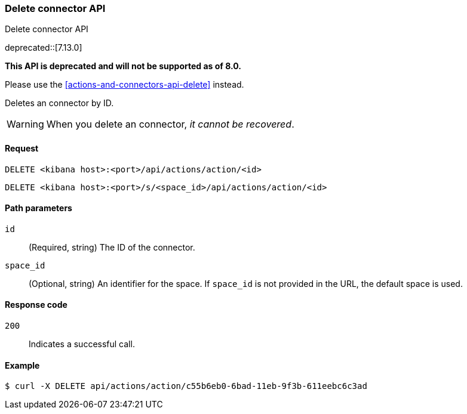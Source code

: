 [[actions-and-connectors-legacy-api-delete]]
=== Delete connector API
++++
<titleabbrev>Delete connector API</titleabbrev>
++++

deprecated::[7.13.0]

**This API is deprecated and will not be supported as of 8.0.**

Please use the <<actions-and-connectors-api-delete>> instead.

Deletes an connector by ID.

WARNING: When you delete an connector, _it cannot be recovered_.

[[actions-and-connectors-legacy-api-delete-request]]
==== Request

`DELETE <kibana host>:<port>/api/actions/action/<id>`

`DELETE <kibana host>:<port>/s/<space_id>/api/actions/action/<id>`

[[actions-and-connectors-legacy-api-delete-path-params]]
==== Path parameters

`id`::
  (Required, string) The ID of the connector.

`space_id`::
  (Optional, string) An identifier for the space. If `space_id` is not provided in the URL, the default space is used.

[[actions-and-connectors-legacy-api-delete-response-codes]]
==== Response code

`200`::
  Indicates a successful call.

==== Example

[source,sh]
--------------------------------------------------
$ curl -X DELETE api/actions/action/c55b6eb0-6bad-11eb-9f3b-611eebc6c3ad
--------------------------------------------------
// KIBANA
